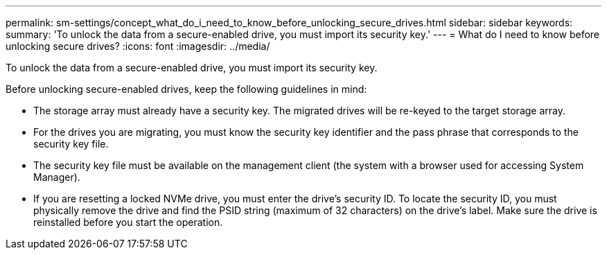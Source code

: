 ---
permalink: sm-settings/concept_what_do_i_need_to_know_before_unlocking_secure_drives.html
sidebar: sidebar
keywords: 
summary: 'To unlock the data from a secure-enabled drive, you must import its security key.'
---
= What do I need to know before unlocking secure drives?
:icons: font
:imagesdir: ../media/

[.lead]
To unlock the data from a secure-enabled drive, you must import its security key.

Before unlocking secure-enabled drives, keep the following guidelines in mind:

* The storage array must already have a security key. The migrated drives will be re-keyed to the target storage array.
* For the drives you are migrating, you must know the security key identifier and the pass phrase that corresponds to the security key file.
* The security key file must be available on the management client (the system with a browser used for accessing System Manager).
* If you are resetting a locked NVMe drive, you must enter the drive's security ID. To locate the security ID, you must physically remove the drive and find the PSID string (maximum of 32 characters) on the drive's label. Make sure the drive is reinstalled before you start the operation.
